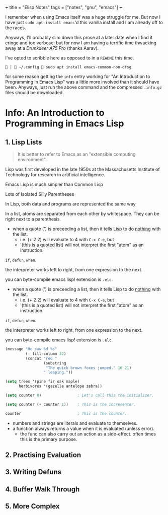 +++
title = "Elisp Notes"
tags = ["notes", "gnu", "emacs"]
+++

I remember when using Emacs itself was a huge struggle for me. But now I have just =sudo apt install emacs='d this vanilla install and I am already off to the races.

Anyways, I'll probably slim down this prose at a later date when I find it cringe and too verbose; but for now I am having a terrific time thwacking away at a [[drunkdeer.com/products/drunkdeer-a75-pro-wired-actuation-distance-adjustable-magnetic-switch-keyboard][Drunkdeer A75 Pro]] (thanks Aarav).

I've opted to scribble here as opposed to in a =README= this time.

#+BEGIN_SRC shell
  │  ~/.config  sudo apt install emacs-common-non-dfsg
#+END_SRC

for some reason getting the =info= entry working for "An Introduction to Programming in Emacs Lisp" was a little more involved than it should have been. Anyways, just run the above command and the compressed =.info.gz= files should be downloaded.

* Info: An Introduction to Programming in Emacs Lisp

** 1. Lisp Lists

#+BEGIN_QUOTE
It is better to refer to Emacs as an "extensible computing environment".
#+END_QUOTE

Lisp was first developed in the late 1950s at the Massachusetts
Institute of Technology for research in artificial intelligence.

Emacs Lisp is much simpler than Common Lisp

Lots of Isolated Silly Parentheses

In Lisp, both data and programs are represented the same way

In a list, atoms are separated from each other by whitespace.  They
can be right next to a parenthesis.

- when a quote (') is preceeding a list, then it tells Lisp to do _nothing_ with the list.
  - i.e. (+ 2 2) will evaluate to 4 with =C-x C-e=, but
  - '(this is a quoted list) will not interpret the first "atom" as an instruction.

=if=, =defun=, =when=.

the interpreter works left to right, from one expression
to the next.

you can byte-compile emacs lisp! extension is =.elc=.


- when a quote (') is preceeding a list, then it tells Lisp to do _nothing_ with the list.
  - i.e. (+ 2 2) will evaluate to 4 with =C-x C-e=, but
  - '(this is a quoted list) will not interpret the first "atom" as an instruction.

=if=, =defun=, =when=.

the interpreter works left to right, from one expression
to the next.

you can byte-compile emacs lisp! extension is =.elc=.

#+BEGIN_SRC lisp
     (message "He saw %d %s"
              (- fill-column 32)
              (concat "red "
                      (substring
                       "The quick brown foxes jumped." 16 21)
                      " leaping."))
#+END_SRC

#+BEGIN_SRC lisp
     (setq trees '(pine fir oak maple)
           herbivores '(gazelle antelope zebra))
#+END_SRC

#+BEGIN_SRC lisp
     (setq counter 0)                ; Let's call this the initializer.

     (setq counter (+ counter 1))    ; This is the incrementer.

     counter                         ; This is the counter.
#+END_SRC

- numbers and strings are literals and evaluate to themselves.
- a function always returns a value when it is evaluated (unless error).
  - the func can also carry out an action as a side-effect. often times this is the primary purpose.

** 2. Practising Evaluation

** 3. Writing Defuns

** 4. Buffer Walk Through

** 5. More Complex

** 
